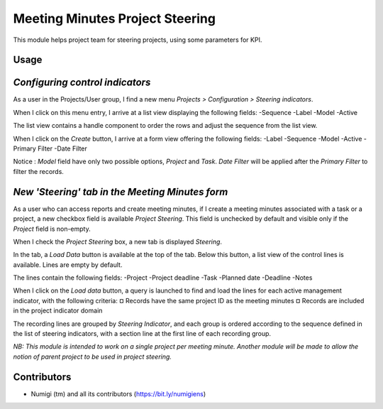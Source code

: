 Meeting Minutes Project Steering
================================
This module helps project team for steering projects, using some parameters for KPI.

Usage
-----
*Configuring control indicators*
--------------------------------
As a user in the Projects/User group, I find a new menu `Projects > Configuration > Steering indicators`.

.. image:: static/description/steering_indicators_menu.png

When I click on this menu entry, I arrive at a list view displaying the following fields:
-Sequence
-Label
-Model
-Active

The list view contains a handle component to order the rows and adjust the sequence from the list view.

.. image:: static/description/handle_to_order_sequence.png

When I click on the `Create` button, I arrive at a form view offering the following fields:
-Label
-Sequence
-Model
-Active
-Primary Filter
-Date Filter

Notice : `Model` field have only two possible options, `Project` and `Task`.
`Date Filter` will be applied after the `Primary Filter` to filter the records.

.. image:: static/description/steering_indicator_form.png

*New 'Steering' tab in the Meeting Minutes form*
------------------------------------------------

As a user who can access reports and create meeting minutes, if I create a meeting minutes associated with a task or a project,
a new checkbox field is available `Project Steering`.
This field is unchecked by default and visible only if the `Project` field is non-empty.

When I check the `Project Steering` box, a new tab is displayed `Steering`.

In the tab, a `Load Data` button is available at the top of the tab.
Below this button, a list view of the control lines is available. Lines are empty by default.

The lines contain the following fields:
-Project
-Project deadline
-Task
-Planned date
-Deadline
-Notes

When I click on the `Load data` button, a query is launched to find and load the lines for each active management indicator, with the following criteria:
¤ Records have the same project ID as the meeting minutes
¤ Records are included in the project indicator domain

The recording lines are grouped by `Steering Indicator`, and each group is ordered according to the sequence defined in the list of steering indicators, with a section line at the first line of each recording group.

.. image:: static/description/project_steering_data.png

*NB: This module is intended to work on a single project per meeting minute. 
Another module will be made to allow the notion of parent project to be used in project steering.*

Contributors
------------
* Numigi (tm) and all its contributors (https://bit.ly/numigiens)

